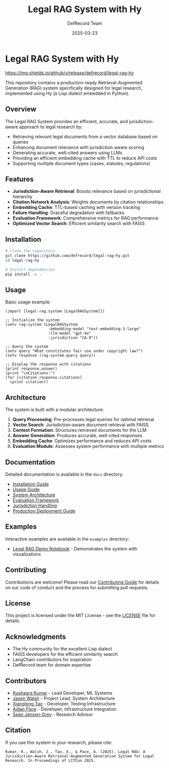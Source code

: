 #+TITLE: Legal RAG System with Hy
#+AUTHOR: DefRecord Team
#+EMAIL: info@defrecord.com
#+DATE: 2025-03-23
#+DESCRIPTION: A jurisdiction-aware Retrieval-Augmented Generation system for legal research built with Hy and org-mode literate programming

* Legal RAG System with Hy

[[https://github.com/defrecord/legal-rag-hy/actions/workflows/ci.yml/badge.svg][https://github.com/defrecord/legal-rag-hy/actions/workflows/ci.yml/badge.svg]]
[[https://img.shields.io/github/v/release/defrecord/legal-rag-hy][https://img.shields.io/github/v/release/defrecord/legal-rag-hy]]
[[https://img.shields.io/badge/python-3.9%20%7C%203.10%20%7C%203.11-blue.svg][https://img.shields.io/badge/python-3.9%20%7C%203.10%20%7C%203.11-blue.svg]]
[[https://img.shields.io/badge/license-MIT-green.svg][https://img.shields.io/badge/license-MIT-green.svg]]

This repository contains a production-ready Retrieval-Augmented Generation (RAG) system specifically designed for legal research, implemented using Hy (a Lisp dialect embedded in Python).

** Overview

The Legal RAG System provides an efficient, accurate, and jurisdiction-aware approach to legal research by:

- Retrieving relevant legal documents from a vector database based on queries
- Enhancing document relevance with jurisdiction-aware scoring
- Generating accurate, well-cited answers using LLMs
- Providing an efficient embedding cache with TTL to reduce API costs
- Supporting multiple document types (cases, statutes, regulations)

** Features

- *Jurisdiction-Aware Retrieval*: Boosts relevance based on jurisdictional hierarchy
- *Citation Network Analysis*: Weights documents by citation relationships
- *Embedding Cache*: TTL-based caching with version tracking
- *Failure Handling*: Graceful degradation with fallbacks
- *Evaluation Framework*: Comprehensive metrics for RAG performance
- *Optimized Vector Search*: Efficient similarity search with FAISS

** Installation

#+BEGIN_SRC bash
# Clone the repository
git clone https://github.com/defrecord/legal-rag-hy.git
cd legal-rag-hy

# Install dependencies
pip install -e .
#+END_SRC

** Usage

Basic usage example:

#+BEGIN_SRC hy
(import [legal-rag.system [LegalRAGSystem]])

;; Initialize the system
(setv rag-system (LegalRAGSystem 
                   :embedding-model "text-embedding-3-large"
                   :llm-model "gpt-4o"
                   :jurisdiction "CA-9"))

;; Query the system
(setv query "What constitutes fair use under copyright law?")
(setv response (rag-system.query query))

;; Display the response with citations
(print response.answer)
(print "\nCitations:")
(for [citation response.citations]
  (print citation))
#+END_SRC

** Architecture

The system is built with a modular architecture:

1. *Query Processing*: Pre-processes legal queries for optimal retrieval
2. *Vector Search*: Jurisdiction-aware document retrieval with FAISS
3. *Context Formation*: Structures retrieved documents for the LLM
4. *Answer Generation*: Produces accurate, well-cited responses
5. *Embedding Cache*: Optimizes performance and reduces API costs
6. *Evaluation Module*: Assesses system performance with multiple metrics

** Documentation

Detailed documentation is available in the =docs= directory:

- [[file:docs/installation.md][Installation Guide]]
- [[file:docs/usage.md][Usage Guide]]
- [[file:docs/architecture.md][System Architecture]]
- [[file:docs/evaluation.md][Evaluation Framework]]
- [[file:docs/jurisdiction.md][Jurisdiction Handling]]
- [[file:docs/deployment.md][Production Deployment Guide]]

** Examples

Interactive examples are available in the =examples= directory:

- [[file:examples/legal_rag_demo.ipynb][Legal RAG Demo Notebook]] - Demonstrates the system with visualizations

** Contributing

Contributions are welcome! Please read our [[file:CONTRIBUTING.md][Contributing Guide]] for details on our code of conduct and the process for submitting pull requests.

** License

This project is licensed under the MIT License - see the [[file:LICENSE][LICENSE]] file for details.

** Acknowledgments

- The Hy community for the excellent Lisp dialect
- FAISS developers for the efficient similarity search
- LangChain contributors for inspiration
- DefRecord team for domain expertise

** Contributors

- [[https://github.com/kkumar30][Kushagra Kumar]] - Lead Developer, ML Systems
- [[https://github.com/jwalsh][Jason Walsh]] - Project Lead, System Architecture
- [[https://github.com/daidaitaotao][Xianglong Tao]] - Developer, Testing Infrastructure
- [[https://github.com/aygp-dr][Aidan Pace]] - Developer, Infrastructure Integration
- [[https://github.com/seanjensengrey][Sean Jensen-Grey]] - Research Advisor

** Citation

If you use this system in your research, please cite:

#+BEGIN_SRC
Kumar, K., Walsh, J., Tao, X., & Pace, A. (2025). Legal RAG: A Jurisdiction-Aware Retrieval-Augmented Generation System for Legal Research. In Proceedings of LITCon 2025.
#+END_SRC